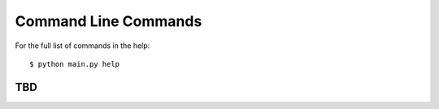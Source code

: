 .. _command-line:

=====================
Command Line Commands
=====================

For the full list of commands in the help::

  $ python main.py help

TBD
===
